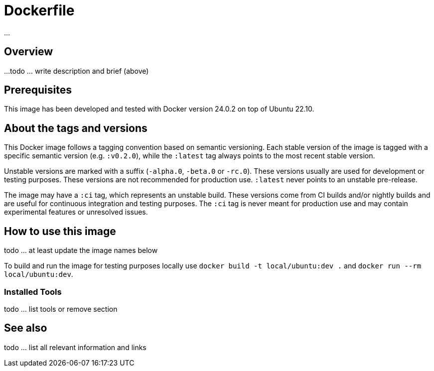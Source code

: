 = Dockerfile

// +-------------------------------------------+
// |                                           |
// |    DO NOT EDIT HERE !!!!!                 |
// |                                           |
// |    File is auto-generated by pipeline.    |
// |    Contents are based on inline docs.     |
// |                                           |
// +-------------------------------------------+

// Source file = /github/workspace/src/main/modules/docker-files/assets/Dockerfile


...

== Overview

...
todo ... write description and brief (above)

== Prerequisites

This image has been developed and tested with Docker version 24.0.2 on top of Ubuntu 22.10.

== About the tags and versions

This Docker image follows a tagging convention based on semantic versioning. Each
stable version of the image is tagged with a specific semantic version (e.g.
`:v0.2.0`), while the `:latest` tag always points to the most recent stable
version.

Unstable versions are marked with a suffix (`-alpha.0`, `-beta.0` or `-rc.0`).
These versions usually are used for development or testing purposes. These versions
are not recommended for production use. `:latest` never points to an unstable
pre-release.

The image may have a `:ci` tag, which represents an unstable build. These versions
come from CI builds and/or nightly builds and are useful for continuous integration
and testing purposes. The `:ci` tag is never meant for production use and may
contain experimental features or unresolved issues.

== How to use this image

todo ... at least update the image names below

To build and run the image for testing purposes locally use `docker build -t local/ubuntu:dev .`
and `docker run --rm local/ubuntu:dev`.

=== Installed Tools

todo ... list tools or remove section

== See also

todo ... list all relevant information and links
